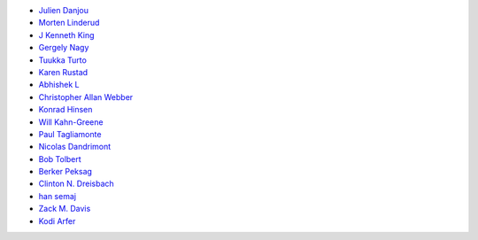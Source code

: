 * `Julien Danjou <https://github.com/jd>`_
* `Morten Linderud <https://github.com/Foxboron>`_
* `J Kenneth King <https://github.com/agentultra>`_
* `Gergely Nagy <https://github.com/algernon>`_
* `Tuukka Turto <https://github.com/tuturto>`_
* `Karen Rustad <https://github.com/aldeka>`_
* `Abhishek L <https://github.com/theanalyst>`_
* `Christopher Allan Webber <https://github.com/cwebber>`_
* `Konrad Hinsen <https://github.com/khinsen>`_
* `Will Kahn-Greene <https://github.com/willkg>`_
* `Paul Tagliamonte <https://github.com/paultag>`_
* `Nicolas Dandrimont <https://github.com/olasd>`_
* `Bob Tolbert <https://github.com/rwtolbert>`_
* `Berker Peksag <https://github.com/berkerpeksag>`_
* `Clinton N. Dreisbach <https://github.com/cndreisbach>`_
* `han semaj <https://github.com/microamp>`_
* `Zack M. Davis <https://github.com/zackmdavis>`_
* `Kodi Arfer <https://github.com/Kodiologist>`_
